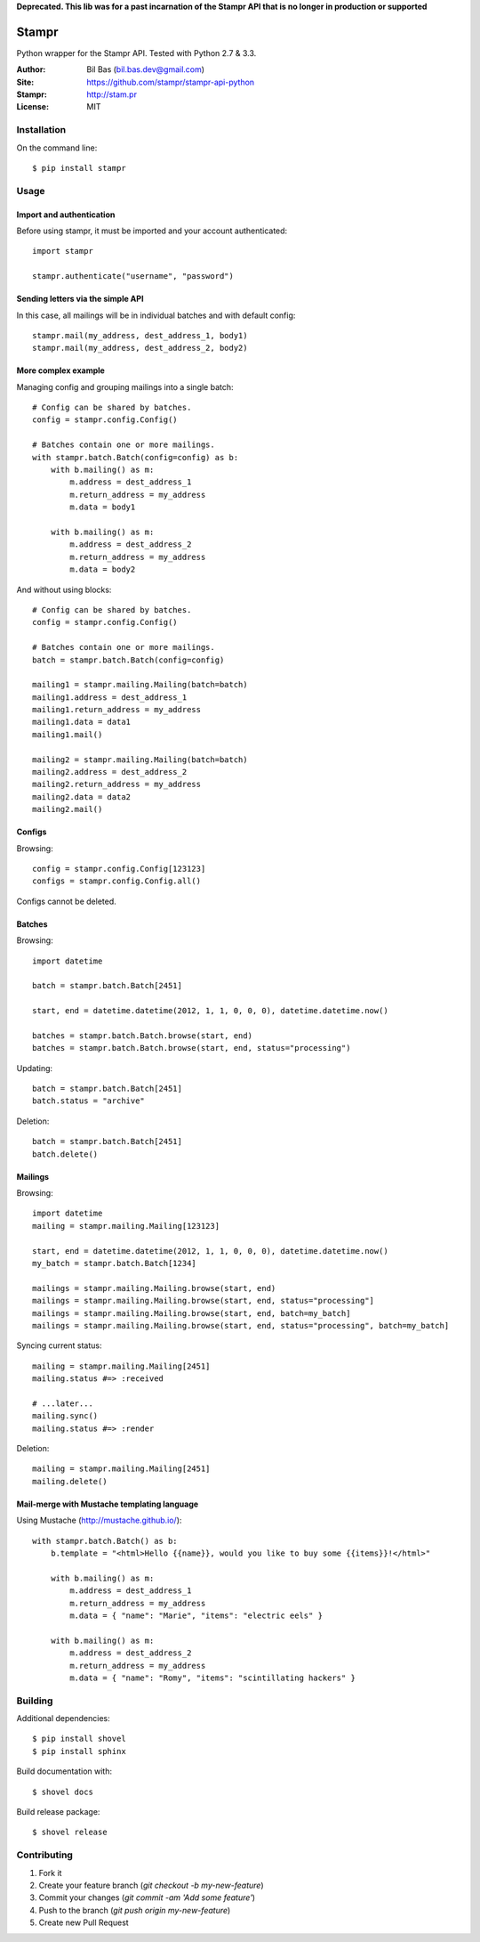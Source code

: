 **Deprecated. This lib was for a past incarnation of the Stampr API that is no longer in production or supported**

Stampr
======

Python wrapper for the Stampr API. Tested with Python 2.7 & 3.3.

:Author: Bil Bas (bil.bas.dev@gmail.com)

:Site: https://github.com/stampr/stampr-api-python

:Stampr: http://stam.pr

:License: MIT


Installation
------------

On the command line::

    $ pip install stampr


Usage
-----


Import and authentication
~~~~~~~~~~~~~~~~~~~~~~~~~

Before using stampr, it must be imported and your account authenticated::

    import stampr

    stampr.authenticate("username", "password")

Sending letters via the simple API
~~~~~~~~~~~~~~~~~~~~~~~~~~~~~~~~~~

In this case, all mailings will be in individual batches and with default config::

    stampr.mail(my_address, dest_address_1, body1)
    stampr.mail(my_address, dest_address_2, body2)


More complex example
~~~~~~~~~~~~~~~~~~~~

Managing config and grouping mailings into a single batch::

    # Config can be shared by batches.
    config = stampr.config.Config()

    # Batches contain one or more mailings.
    with stampr.batch.Batch(config=config) as b:
        with b.mailing() as m:
            m.address = dest_address_1
            m.return_address = my_address
            m.data = body1

        with b.mailing() as m:
            m.address = dest_address_2
            m.return_address = my_address
            m.data = body2

And without using blocks::

    # Config can be shared by batches.
    config = stampr.config.Config()

    # Batches contain one or more mailings.
    batch = stampr.batch.Batch(config=config)

    mailing1 = stampr.mailing.Mailing(batch=batch)
    mailing1.address = dest_address_1
    mailing1.return_address = my_address
    mailing1.data = data1
    mailing1.mail()

    mailing2 = stampr.mailing.Mailing(batch=batch)
    mailing2.address = dest_address_2
    mailing2.return_address = my_address
    mailing2.data = data2
    mailing2.mail()


Configs
~~~~~~~

Browsing::

    config = stampr.config.Config[123123]
    configs = stampr.config.Config.all()

Configs cannot be deleted.


Batches
~~~~~~~

Browsing::

    import datetime

    batch = stampr.batch.Batch[2451]

    start, end = datetime.datetime(2012, 1, 1, 0, 0, 0), datetime.datetime.now()

    batches = stampr.batch.Batch.browse(start, end)
    batches = stampr.batch.Batch.browse(start, end, status="processing")

Updating::

    batch = stampr.batch.Batch[2451]
    batch.status = "archive"

Deletion::

    batch = stampr.batch.Batch[2451]
    batch.delete()


Mailings
~~~~~~~~

Browsing::

    import datetime
    mailing = stampr.mailing.Mailing[123123]

    start, end = datetime.datetime(2012, 1, 1, 0, 0, 0), datetime.datetime.now()
    my_batch = stampr.batch.Batch[1234]

    mailings = stampr.mailing.Mailing.browse(start, end)
    mailings = stampr.mailing.Mailing.browse(start, end, status="processing"]
    mailings = stampr.mailing.Mailing.browse(start, end, batch=my_batch]
    mailings = stampr.mailing.Mailing.browse(start, end, status="processing", batch=my_batch]

Syncing current status::

    mailing = stampr.mailing.Mailing[2451]
    mailing.status #=> :received

    # ...later...
    mailing.sync()
    mailing.status #=> :render

Deletion::

    mailing = stampr.mailing.Mailing[2451]
    mailing.delete()


Mail-merge with Mustache templating language
~~~~~~~~~~~~~~~~~~~~~~~~~~~~~~~~~~~~~~~~~~~~~~~~~~

Using Mustache (http://mustache.github.io/)::

    with stampr.batch.Batch() as b:
        b.template = "<html>Hello {{name}}, would you like to buy some {{items}}!</html>"

        with b.mailing() as m:
            m.address = dest_address_1
            m.return_address = my_address
            m.data = { "name": "Marie", "items": "electric eels" }

        with b.mailing() as m:
            m.address = dest_address_2
            m.return_address = my_address
            m.data = { "name": "Romy", "items": "scintillating hackers" }

Building
--------

Additional dependencies::

    $ pip install shovel
    $ pip install sphinx

Build documentation with::

    $ shovel docs

Build release package::

    $ shovel release


Contributing
------------

1. Fork it
2. Create your feature branch (`git checkout -b my-new-feature`)
3. Commit your changes (`git commit -am 'Add some feature'`)
4. Push to the branch (`git push origin my-new-feature`)
5. Create new Pull Request
